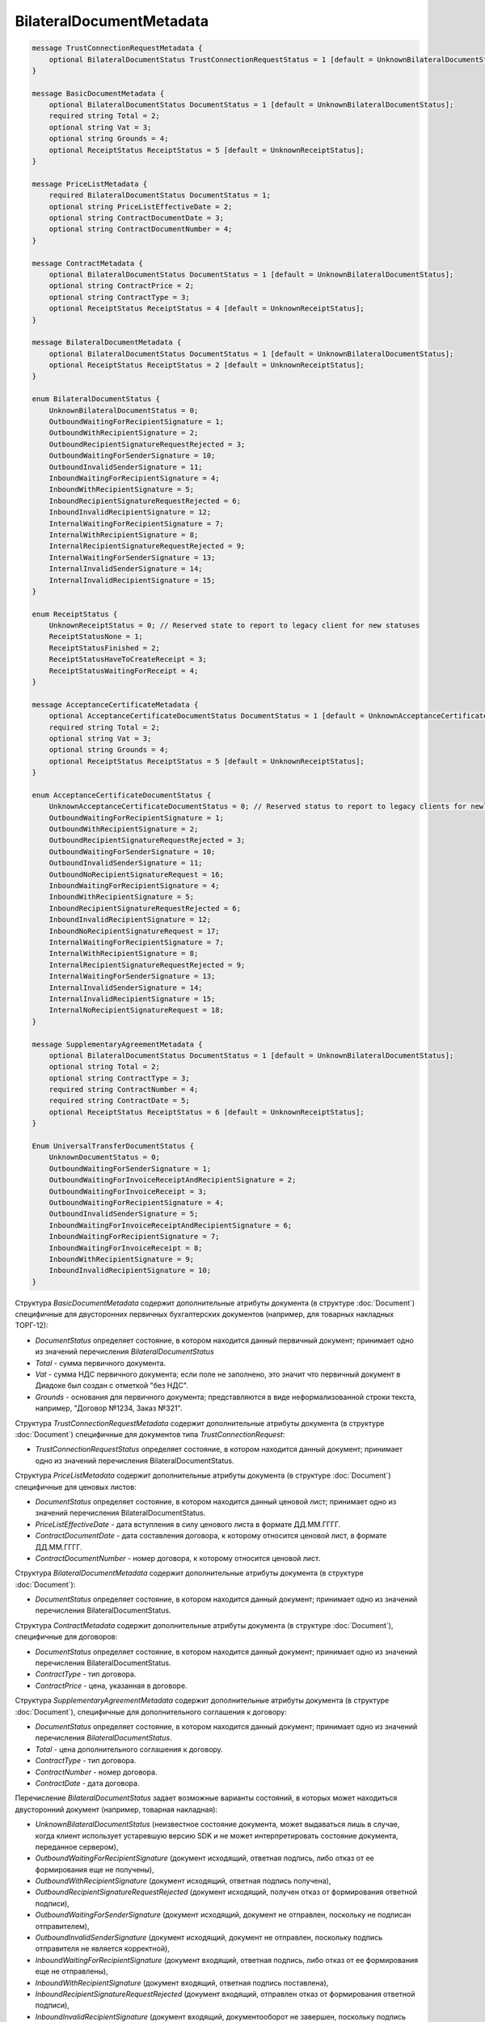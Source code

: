BilateralDocumentMetadata
=========================

.. code-block:: protobuf

    message TrustConnectionRequestMetadata {
        optional BilateralDocumentStatus TrustConnectionRequestStatus = 1 [default = UnknownBilateralDocumentStatus];
    }

    message BasicDocumentMetadata {
        optional BilateralDocumentStatus DocumentStatus = 1 [default = UnknownBilateralDocumentStatus];
        required string Total = 2;
        optional string Vat = 3;
        optional string Grounds = 4;
        optional ReceiptStatus ReceiptStatus = 5 [default = UnknownReceiptStatus];
    }

    message PriceListMetadata {
        required BilateralDocumentStatus DocumentStatus = 1;
        optional string PriceListEffectiveDate = 2;
        optional string ContractDocumentDate = 3;
        optional string ContractDocumentNumber = 4;
    }

    message ContractMetadata {
        optional BilateralDocumentStatus DocumentStatus = 1 [default = UnknownBilateralDocumentStatus];
        optional string ContractPrice = 2;
        optional string ContractType = 3;
        optional ReceiptStatus ReceiptStatus = 4 [default = UnknownReceiptStatus];
    }

    message BilateralDocumentMetadata {
        optional BilateralDocumentStatus DocumentStatus = 1 [default = UnknownBilateralDocumentStatus];
        optional ReceiptStatus ReceiptStatus = 2 [default = UnknownReceiptStatus];
    }

    enum BilateralDocumentStatus {
        UnknownBilateralDocumentStatus = 0;
        OutboundWaitingForRecipientSignature = 1;
        OutboundWithRecipientSignature = 2;
        OutboundRecipientSignatureRequestRejected = 3;
        OutboundWaitingForSenderSignature = 10;
        OutboundInvalidSenderSignature = 11;
        InboundWaitingForRecipientSignature = 4;
        InboundWithRecipientSignature = 5;
        InboundRecipientSignatureRequestRejected = 6;
        InboundInvalidRecipientSignature = 12;
        InternalWaitingForRecipientSignature = 7;
        InternalWithRecipientSignature = 8;
        InternalRecipientSignatureRequestRejected = 9;
        InternalWaitingForSenderSignature = 13;
        InternalInvalidSenderSignature = 14;
        InternalInvalidRecipientSignature = 15;
    }

    enum ReceiptStatus {
        UnknownReceiptStatus = 0; // Reserved state to report to legacy client for new statuses
        ReceiptStatusNone = 1;
        ReceiptStatusFinished = 2;
        ReceiptStatusHaveToCreateReceipt = 3;
        ReceiptStatusWaitingForReceipt = 4;
    }

    message AcceptanceCertificateMetadata {
        optional AcceptanceCertificateDocumentStatus DocumentStatus = 1 [default = UnknownAcceptanceCertificateDocumentStatus];
        required string Total = 2;
        optional string Vat = 3;
        optional string Grounds = 4;
        optional ReceiptStatus ReceiptStatus = 5 [default = UnknownReceiptStatus];
    }

    enum AcceptanceCertificateDocumentStatus {
        UnknownAcceptanceCertificateDocumentStatus = 0; // Reserved status to report to legacy clients for newly introduced statuses
        OutboundWaitingForRecipientSignature = 1;
        OutboundWithRecipientSignature = 2;
        OutboundRecipientSignatureRequestRejected = 3;
        OutboundWaitingForSenderSignature = 10;
        OutboundInvalidSenderSignature = 11;
        OutboundNoRecipientSignatureRequest = 16;
        InboundWaitingForRecipientSignature = 4;
        InboundWithRecipientSignature = 5;
        InboundRecipientSignatureRequestRejected = 6;
        InboundInvalidRecipientSignature = 12;
        InboundNoRecipientSignatureRequest = 17;
        InternalWaitingForRecipientSignature = 7;
        InternalWithRecipientSignature = 8;
        InternalRecipientSignatureRequestRejected = 9;
        InternalWaitingForSenderSignature = 13;
        InternalInvalidSenderSignature = 14;
        InternalInvalidRecipientSignature = 15;
        InternalNoRecipientSignatureRequest = 18;
    }

    message SupplementaryAgreementMetadata {
        optional BilateralDocumentStatus DocumentStatus = 1 [default = UnknownBilateralDocumentStatus];
        optional string Total = 2;
        optional string ContractType = 3;
        required string ContractNumber = 4;
        required string ContractDate = 5;
        optional ReceiptStatus ReceiptStatus = 6 [default = UnknownReceiptStatus];
    }

    Enum UniversalTransferDocumentStatus {
        UnknownDocumentStatus = 0;
        OutboundWaitingForSenderSignature = 1;
        OutboundWaitingForInvoiceReceiptAndRecipientSignature = 2;
        OutboundWaitingForInvoiceReceipt = 3; 
        OutboundWaitingForRecipientSignature = 4;
        OutboundInvalidSenderSignature = 5;
        InboundWaitingForInvoiceReceiptAndRecipientSignature = 6;
        InboundWaitingForRecipientSignature = 7; 
        InboundWaitingForInvoiceReceipt = 8;
        InboundWithRecipientSignature = 9; 
        InboundInvalidRecipientSignature = 10;
    }
        

Структура *BasicDocumentMetadata* содержит дополнительные атрибуты документа (в структуре :doc:`Document`) специфичные для двусторонних первичных бухгалтерских документов (например, для товарных накладных ТОРГ-12):

-  *DocumentStatus* определяет состояние, в котором находится данный первичный документ; принимает одно из значений перечисления *BilateralDocumentStatus*

-  *Total* - сумма первичного документа.

-  *Vat* - сумма НДС первичного документа; если поле не заполнено, это значит что первичный документ в Диадоке был создан с отметкой "без НДС".

-  *Grounds* - основания для первичного документа; представляются в виде неформализованной строки текста, например, "Договор №1234, Заказ №321".

Структура *TrustConnectionRequestMetadata* содержит дополнительные атрибуты документа (в структуре :doc:`Document`) специфичные для документов типа *TrustConnectionRequest*:

-  *TrustConnectionRequestStatus* определяет состояние, в котором находится данный документ; принимает одно из значений перечисления BilateralDocumentStatus.

Структура *PriceListMetadata* содержит дополнительные атрибуты документа (в структуре :doc:`Document`) специфичные для ценовых листов:

-  *DocumentStatus* определяет состояние, в котором находится данный ценовой лист; принимает одно из значений перечисления BilateralDocumentStatus.

-  *PriceListEffectiveDate* - дата вступления в силу ценового листа в формате ДД.ММ.ГГГГ.

-  *ContractDocumentDate* - дата составления договора, к которому относится ценовой лист, в формате ДД.ММ.ГГГГ.

-  *ContractDocumentNumber* - номер договора, к которому относится ценовой лист.

Структура *BilateralDocumentMetadata* содержит дополнительные атрибуты документа (в структуре :doc:`Document`):

-  *DocumentStatus* определяет состояние, в котором находится данный документ; принимает одно из значений перечисления BilateralDocumentStatus.

Структура *ContractMetadata* содержит дополнительные атрибуты документа (в структуре :doc:`Document`), специфичные для договоров:

-  *DocumentStatus* определяет состояние, в котором находится данный документ; принимает одно из значений перечисления BilateralDocumentStatus.

-  *ContractType* - тип договора.

-  *ContractPrice* - цена, указанная в договоре.

Структура *SupplementaryAgreementMetadata* содержит дополнительные атрибуты документа (в структуре :doc:`Document`), специфичные для дополнительного соглашения к договору:

-  *DocumentStatus* определяет состояние, в котором находится данный документ; принимает одно из значений перечисления *BilateralDocumentStatus*.

-  *Total* - цена дополнительного соглашения к договору.

-  *ContractType* - тип договора.

-  *ContractNumber* - номер договора.

-  *ContractDate* - дата договора.

Перечисление *BilateralDocumentStatus* задает возможные варианты состояний, в которых может находиться двусторонний документ (например, товарная накладная):

-  *UnknownBilateralDocumentStatus* (неизвестное состояние документа, может выдаваться лишь в случае, когда клиент использует устаревшую версию SDK и не может интерпретировать состояние документа, переданное сервером),

-  *OutboundWaitingForRecipientSignature* (документ исходящий, ответная подпись, либо отказ от ее формирования еще не получены),

-  *OutboundWithRecipientSignature* (документ исходящий, ответная подпись получена),

-  *OutboundRecipientSignatureRequestRejected* (документ исходящий, получен отказ от формирования ответной подписи),

-  *OutboundWaitingForSenderSignature* (документ исходящий, документ не отправлен, поскольку не подписан отправителем),

-  *OutboundInvalidSenderSignature* (документ исходящий, документ не отправлен, поскольку подпись отправителя не является корректной),

-  *InboundWaitingForRecipientSignature* (документ входящий, ответная подпись, либо отказ от ее формирования еще не отправлены),

-  *InboundWithRecipientSignature* (документ входящий, ответная подпись поставлена),

-  *InboundRecipientSignatureRequestRejected* (документ входящий, отправлен отказ от формирования ответной подписи),

-  *InboundInvalidRecipientSignature* (документ входящий, документооборот не завершен, поскольку подпись полуателя не является корректной),

-  *InternalWaitingForRecipientSignature* (документ внутренний, ответная подпись, либо отказ от ее формирования еще не отправлены),

-  *InternalWithRecipientSignature* (документ внутренний, ответная подпись поставлена),

-  *InternalRecipientSignatureRequestRejected* (документ внутренний, отправлен отказ от формирования ответной подписи),

-  *InternalWaitingForSenderSignature* (документ внутренний, документ не отправлен, поскольку не подписан отправителем),

-  *InternalInvalidSenderSignature* (документ внутренний, документ не отправлен, поскольку подпись отправителя не является корректной),

-  *InternalInvalidRecipientSignature* (документ внутренний, документооборот не завершен, поскольку подпись получателя не
   является корректной).

Структура *AcceptanceCertificateMetadata* содержит дополнительные атрибуты документа (в структуре :doc:`Document`) специфичные для актов о выполнении работ / оказании услуг. Описание полей - аналогично структуре *BasicDocumentMetadata*, отличается только тип поля *DocumentStatus* (см. описание перечисления AcceptanceCertificateDocumentMetadata).

Перечисление *AcceptanceCertificateDocumentStatus* задает возможные варианты состояний, в которых может находиться акт о выполнении работ/оказании услуг. Содержит все значения из перечисления BilateralDocumentStatus и дополнительно еще несколько возможных значений:

-  *OutboundNoRecipientSignatureRequest* (документ исходящий, ответная подпись не запрошена),

-  *InboundNoRecipientSignatureRequest* (документ входящий, ответная подпись не запрошена),

-  *InternalNoRecipientSignatureRequest* (документ внутренний, ответная подпись не запрошена).

Перечисление *UniversalTransferDocumentStatus* задает возможные варианты состояний, в которых может находиться Универсальный передаточный документ (УПД). Содержит все значения из перечисления BilateralDocumentStatus и дополнительно еще несколько возможных значений:

-  *OutboundWaitingForInvoiceReceiptAndRecipientSignature* - документ исходящий, ожидается извещение о получении и подпись получателя,

-  *OutboundWaitingForInvoiceReceipt* = 3; - документ исходящий, ожидается извещение о получении,

-  *InboundWaitingForInvoiceReceiptAndRecipientSignature* - документ входящий, ожидается извещение о получении и подпись получателя,

-  *InboundWaitingForInvoiceReceipt* - документ входящий, ожидается извещение о получении.
